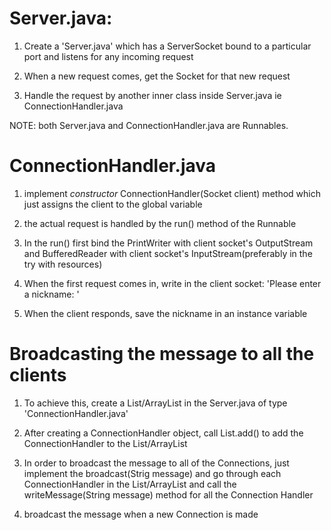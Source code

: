 * Server.java:

1. Create a 'Server.java' which has a ServerSocket bound to a particular port and listens for any incoming request

2. When a new request comes, get the Socket for that new request

3. Handle the request by another inner class inside Server.java ie ConnectionHandler.java

NOTE: both Server.java and ConnectionHandler.java are Runnables.



* ConnectionHandler.java

1. implement /constructor/ ConnectionHandler(Socket client) method which just assigns the client to the global variable

2. the actual request is handled by the run() method of the Runnable

3. In the run() first bind the PrintWriter with client socket's OutputStream and BufferedReader with client socket's InputStream(preferably in the try with resources)

4. When the first request comes in, write in the client socket: 'Please enter a nickname: '

5. When the client responds, save the nickname in an instance variable



* Broadcasting the message to all the clients

1. To achieve this, create a List/ArrayList in the Server.java of type 'ConnectionHandler.java'

2. After creating a ConnectionHandler object, call List.add() to add the ConnectionHandler to the List/ArrayList

3. In order to broadcast the message to all of the Connections, just implement the broadcast(Strig message) and go through each ConnectionHandler in the List/ArrayList and call the writeMessage(String message) method for all the Connection Handler

4. broadcast the message when a new Connection is made
